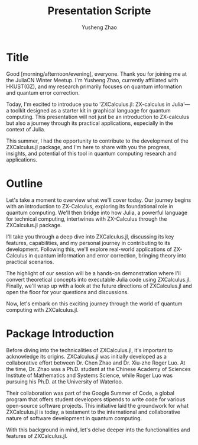 #+TITLE: Presentation Scripte
#+AUTHOR: Yusheng Zhao



* Title
Good [morning/afternoon/evening], everyone. Thank you for joining me at the
JuliaCN Winter Meetup. I'm Yusheng Zhao, currently affiliated with HKUST(GZ),
and my research primarily focuses on quantum information and quantum error
correction.

Today, I'm excited to introduce you to 'ZXCalculus.jl: ZX-calculus in Julia'—a
toolkit designed as a starter kit in graphical language for quantum computing.
This presentation will not just be an introduction to ZX-calculus but also a
journey through its practical applications, especially in the context of Julia.

This summer, I had the opportunity to contribute to the development of the
ZXCalculus.jl package, and I'm here to share with you the progress, insights,
and potential of this tool in quantum computing research and applications.

* Outline
Let's take a moment to overview what we'll cover today. Our journey begins with
an introduction to ZX-Calculus, exploring its foundational role in quantum
computing. We'll then bridge into how Julia, a powerful language for technical
computing, intertwines with ZX-Calculus through the ZXCalculus.jl package.

I'll take you through a deep dive into ZXCalculus.jl, discussing its key
features, capabilities, and my personal journey in contributing to its
development. Following this, we'll explore real-world applications of
ZX-Calculus in quantum information and error correction, bringing theory into
practical scenarios.

The highlight of our session will be a hands-on demonstration where I'll convert
theoretical concepts into executable Julia code using ZXCalculus.jl. Finally,
we'll wrap up with a look at the future directions of ZXCalculus.jl and open the
floor for your questions and discussions.

Now, let's embark on this exciting journey through the world of quantum
computing with ZXCalculus.jl.

* Package Introduction
Before diving into the technicalities of ZXCalculus.jl, it's important to
acknowledge its origins. ZXCalculus.jl was initially developed as a
collaborative effort between Dr. Chen Zhao and Dr. Xiu-zhe Roger Luo. At the
time, Dr. Zhao was a Ph.D. student at the Chinese Academy of Sciences Institute
of Mathematics and Systems Science, while Roger Luo was pursuing his Ph.D. at
the University of Waterloo.

Their collaboration was part of the Google Summer of Code, a global program that
offers student developers stipends to write code for various open-source
software projects. This initiative laid the groundwork for what ZXCalculus.jl is
today, a testament to the international and collaborative nature of software
development in quantum computing.

With this background in mind, let's delve deeper into the functionalities and
features of ZXCalculus.jl.
